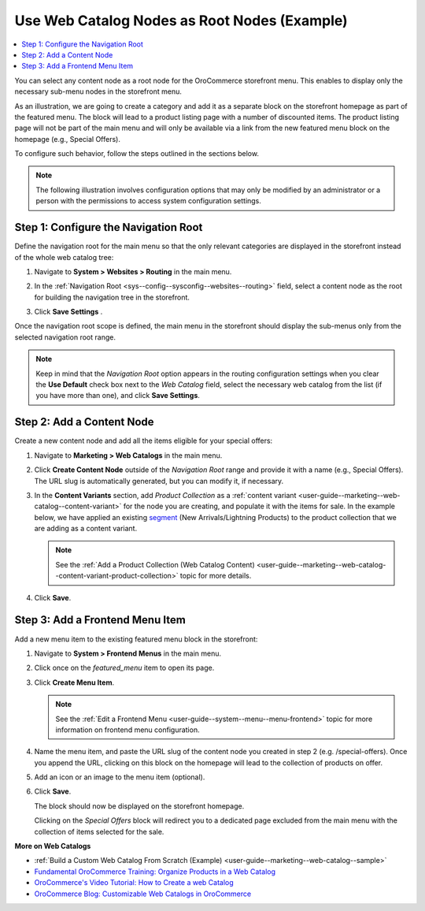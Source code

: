 .. _user-guide--web-catalog-navigation-tool:

Use Web Catalog Nodes as Root Nodes (Example)
=============================================

.. contents:: :local:
   :depth: 1

You can select any content node as a root node for the OroCommerce storefront menu. This enables to display only the necessary sub-menu nodes in the storefront menu.

As an illustration, we are going to create a category and add it as a separate block on the storefront homepage as part of the featured menu. The block will lead to a product listing page with a number of discounted items. The product listing page will not be part of the main menu and will only be available via a link from the new featured menu block on the homepage (e.g., Special Offers).

To configure such behavior, follow the steps outlined in the sections below.

.. note:: The following illustration involves configuration options that may only be modified by an administrator or a person with the permissions to access system configuration settings.

Step 1: Configure the Navigation Root
-------------------------------------

Define the navigation root for the main menu so that the only relevant categories are displayed in the storefront instead of the whole web catalog tree:

1. Navigate to **System > Websites > Routing** in the main menu.
#. In the :ref:`Navigation Root <sys--config--sysconfig--websites--routing>` field, select a content node as the root for building the navigation tree in the storefront.

   .. image:: /user_guide/img/marketing/web_catalogs/navigation_root/navigation_root_config.png
      :alt: Navigation root system configuration

#. Click **Save Settings** .

Once the navigation root scope is defined, the main menu in the storefront should display the sub-menus only from the selected navigation root range.

.. note:: Keep in mind that the *Navigation Root* option appears in the routing configuration settings when you clear the **Use Default** check box next to the *Web Catalog* field, select the necessary web catalog from the list (if you have more than one), and click **Save Settings**.

Step 2: Add a Content Node
--------------------------

Create a new content node and add all the items eligible for your special offers:

1. Navigate to **Marketing > Web Catalogs** in the main menu.
#. Click **Create Content Node** outside of the *Navigation Root* range and provide it with a name (e.g., Special Offers). The URL slug is automatically generated, but you can modify it, if necessary.

   .. image:: /user_guide/img/marketing/web_catalogs/navigation_root/content_node_outside_nav_root.png
      :alt: Creating a content node outside of the navigation root

#. In the **Content Variants** section, add *Product Collection* as a :ref:`content variant <user-guide--marketing--web-catalog--content-variant>` for the node you are creating, and populate it with the items for sale. In the example below, we have applied an existing `segment <https://oroinc.com/b2b-ecommerce/media-library/create-segments>`__ (New Arrivals/Lightning Products) to the product collection that we are adding as a content variant.

   .. note:: See the :ref:`Add a Product Collection (Web Catalog Content) <user-guide--marketing--web-catalog--content-variant-product-collection>` topic for more details.

   .. image:: /user_guide/img/marketing/web_catalogs/navigation_root/product_collection_segment.png
      :alt: Product collection content node

#. Click **Save**.

Step 3: Add a Frontend Menu Item
--------------------------------

Add a new menu item to the existing featured menu block in the storefront:

1. Navigate to **System > Frontend Menus** in the main menu.
#. Click once on the *featured_menu* item to open its page.
#. Click **Create Menu Item**.

   .. note:: See the :ref:`Edit a Frontend Menu <user-guide--system--menu--menu-frontend>` topic for more information on frontend menu configuration.

#. Name the menu item, and paste the URL slug of the content node you created in step 2 (e.g. /special-offers). Once you append the URL, clicking on this block on the homepage will lead to the collection of products on offer.

#. Add an icon or an image to the menu item (optional).

   .. image:: /user_guide/img/marketing/web_catalogs/navigation_root/new_frontend_menu_item_console.png
      :alt: A new frontend menu item added to the featured menu in the management console

#. Click **Save**.

   The block should now be displayed on the storefront homepage.

   .. image:: /user_guide/img/marketing/web_catalogs/navigation_root/featured_menu_block_storefront.png
      :alt: A new frontend menu item added to the featured menu in the storefront

   Clicking on the *Special Offers* block will redirect you to a dedicated page excluded from the main menu with the collection of items selected for the sale.

   .. image:: /user_guide/img/marketing/web_catalogs/navigation_root/storefront_product_collection.png
      :alt: Special offers page in the storefront


**More on Web Catalogs**

* :ref:`Build a Custom Web Catalog From Scratch (Example) <user-guide--marketing--web-catalog--sample>`
* `Fundamental OroCommerce Training: Organize Products in a Web Catalog <https://oroinc.com/b2b-ecommerce/course/fundamental-orocommerce>`__
* `OroCommerce's Video Tutorial: How to Create a web Catalog <https://www.youtube.com/watch?v=SlW73esqBpk>`__
* `OroCommerce Blog: Customizable Web Catalogs in OroCommerce <https://oroinc.com/b2b-ecommerce/blog/training-thursday-customizable-web-catalogs-orocommerce>`__
